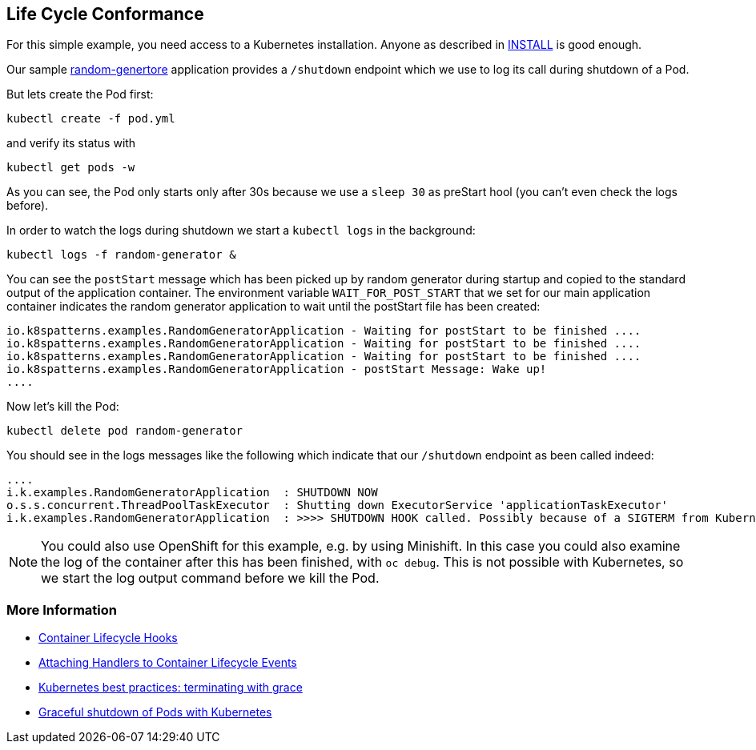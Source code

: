 ## Life Cycle Conformance

For this simple example, you need access to a Kubernetes installation.
Anyone as described in link:../../INSTALL.adoc[INSTALL] is good enough.

Our sample https://github.com/k8spatterns/random-generator[random-genertore] application provides a `/shutdown` endpoint which we use to log its call during shutdown of a Pod.

But lets create the Pod first:

[source, bash]
----
kubectl create -f pod.yml
----

and verify its status with

[source, bash]
----
kubectl get pods -w
----

As you can see, the Pod only starts  only after 30s because we use a `sleep 30` as preStart hool (you can't even check the logs before).

In order to watch the logs during shutdown we start a `kubectl logs` in the background:

[source, bash]
----
kubectl logs -f random-generator &
----

You can see the `postStart` message which has been picked up by random generator during startup and copied to the standard output of the application container.
The environment variable `WAIT_FOR_POST_START` that we set for our main application container indicates the random generator application to wait until the postStart file has been created:

----
io.k8spatterns.examples.RandomGeneratorApplication - Waiting for postStart to be finished ....
io.k8spatterns.examples.RandomGeneratorApplication - Waiting for postStart to be finished ....
io.k8spatterns.examples.RandomGeneratorApplication - Waiting for postStart to be finished ....
io.k8spatterns.examples.RandomGeneratorApplication - postStart Message: Wake up!
....
----

Now let's kill the Pod:

[source, bash]
----
kubectl delete pod random-generator
----

You should see in the logs messages like the following which indicate that our `/shutdown` endpoint as been called indeed:

----
....
i.k.examples.RandomGeneratorApplication  : SHUTDOWN NOW
o.s.s.concurrent.ThreadPoolTaskExecutor  : Shutting down ExecutorService 'applicationTaskExecutor'
i.k.examples.RandomGeneratorApplication  : >>>> SHUTDOWN HOOK called. Possibly because of a SIGTERM from Kubernetes
----

NOTE: You could also use OpenShift for this example, e.g. by using Minishift. In this case you could also examine the log of the container after this has been finished, with `oc debug`. This is not possible with Kubernetes, so we start the log output command before we kill the Pod.

=== More Information

* https://kubernetes.io/docs/concepts/containers/container-lifecycle-hooks/[Container Lifecycle Hooks]
* https://kubernetes.io/docs/tasks/configure-pod-container/attach-handler-lifecycle-event/[Attaching Handlers to Container Lifecycle Events]
* https://cloud.google.com/blog/products/gcp/kubernetes-best-practices-terminating-with-grace[Kubernetes best practices: terminating with grace]
* https://pracucci.com/graceful-shutdown-of-kubernetes-pods.html[Graceful shutdown of Pods with Kubernetes]
